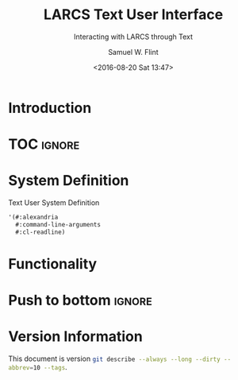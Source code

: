 #+Title: LARCS Text User Interface
#+Subtitle: Interacting with LARCS through Text
#+AUTHOR: Samuel W. Flint
#+EMAIL: swflint@flintfam.org
#+DATE: <2016-08-20 Sat 13:47>
#+INFOJS_OPT: view:info toc:nil path:http://flintfam.org/org-info.js
#+OPTIONS: toc:nil H:5 ':t *:t todo:nil stat:nil d:nil
#+PROPERTY: header-args :noweb tangle :comments noweb
#+LATEX_HEADER: \usepackage[margins=0.75in]{geometry}
#+LATEX_HEADER: \parskip=5pt
#+LATEX_HEADER: \parindent=0pt
#+LATEX_HEADER: \lstset{texcl=true,breaklines=true,columns=fullflexible,basicstyle=\ttfamily,frame=lines,literate={<=}{$\leq$}1 {>=}{$\geq$}1}
#+LATEX_CLASS_OPTIONS: [10pt,twoside]
#+LATEX_HEADER: \pagestyle{headings}

* Export                                                           :noexport:
:PROPERTIES:
:CREATED:  <2016-08-20 Sat 13:50>
:END:

#+Caption: Export Document
#+Name: export-document
#+BEGIN_SRC emacs-lisp :exports none :results none
(save-buffer)
(let ((org-confirm-babel-evaluate
(lambda (lang body)
(declare (ignorable lang body))
nil)))
(org-latex-export-to-pdf))
#+END_SRC

* Tangle                                                           :noexport:
:PROPERTIES:
:CREATED:  <2016-08-20 Sat 13:50>
:END:

#+Caption: Tangle Document
#+Name: tangle-document
#+BEGIN_SRC emacs-lisp :exports none :results none
(save-buffer)
(let ((python-indent-offset 4))
(org-babel-tangle))
#+END_SRC

* TODO Introduction
:PROPERTIES:
:CREATED:  <2016-08-20 Sat 13:47>
:UNNUMBERED: t
:END:

* TOC                                                                :ignore:

#+TOC: headlines 3
#+TOC: listings

* TODO System Definition
:PROPERTIES:
:CREATED:  <2016-06-13 Mon 14:51>
:END:

#+Caption: Text User System Definition
#+Name: text-ui-system-definition
#+BEGIN_SRC lisp
  '(#:alexandria
    #:command-line-arguments
    #:cl-readline)
#+END_SRC

* TODO Functionality
:PROPERTIES:
:CREATED:  <2016-06-13 Mon 14:51>
:END:

* Push to bottom                                                     :ignore:
:PROPERTIES:
:CREATED:  <2016-07-17 Sun 13:58>
:END:

#+LATEX: \newpage

* Version Information
:PROPERTIES:
:CREATED:  <2016-07-17 Sun 13:58>
:UNNUMBERED: t
:END:

This document is version src_sh{git describe --always --long --dirty --abbrev=10 --tags}.

